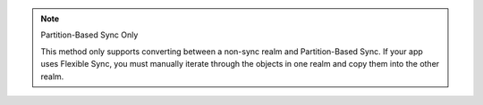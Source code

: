 .. note:: Partition-Based Sync Only

   This method only supports converting between a non-sync realm and 
   Partition-Based Sync. If your app uses Flexible Sync, you must manually 
   iterate through the objects in one realm and copy them into the other realm.

